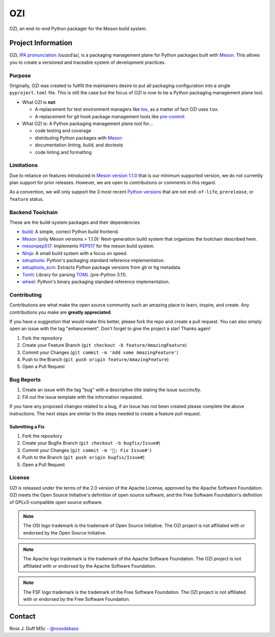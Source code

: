 
.. Copyright 2023 Ross J. Duff MSc 
   The copyright holder licenses this file
   to you under the Apache License, Version 2.0 (the
   "License"); you may not use this file except in compliance
   with the License.  You may obtain a copy of the License at

      http://www.apache.org/licenses/LICENSE-2.0

   Unless required by applicable law or agreed to in writing,
   software distributed under the License is distributed on an
   "AS IS" BASIS, WITHOUT WARRANTIES OR CONDITIONS OF ANY
   KIND, either express or implied.  See the License for the
   specific language governing permissions and limitations
   under the License

===
OZI
===

|py-version-badge| |openssf-badge| |slsa-level3-badge| |fossa-badge| |semantic-release-badge|
|coverage-badge| |pytest-plugins-badge| 
|bandit-badge| |black-badge| |isort-badge| |flake8-badge| |pyright-badge| |pylint-ckpt-badge| |rst-lint-badge|

OZI, an end-to-end Python packager for the Meson build system.

.. image:: https://raw.githubusercontent.com/sigstore/community/main/artwork/badge/sigstore_codesigned_purple.png
 :align: right
 :height: 140
 :target: https://www.sigstore.dev/

Project Information
-------------------

OZI,
`IPA pronunciation <http://ipa-reader.xyz/?text=o%CA%8Az%C9%9Bd%CB%88a%C9%AA&voice=Salli>`_ /oʊzɛdˈaɪ/,
is a packaging management plane for Python packages
built with Meson_. This allows you to create a versioned and traceable
system of development practices.

Purpose
^^^^^^^

Originally, OZI was created to fullfill the maintainers desire to put all packaging configuration
into a single ``pyproject.toml`` file. This is still the case but the focus of OZI is now to be a
Python packaging management plane tool. 

* What OZI is **not**:

  * A replacement for test environment managers like tox_, as a matter of fact OZI uses ``tox``.
  * A replacement for git hook package management tools like pre-commit_

* What OZI is: A Python packaging management plane tool for...

  * code testing and coverage
  * distributing Python packages with Meson_
  * documentation linting, build, and doctests
  * code linting and formatting

Limitations
^^^^^^^^^^^

Due to reliance on features introduced in
`Meson version 1.1.0 <https://mesonbuild.com/Release-notes-for-1-1-0.html>`_
that is our minimum supported version, we do not currently plan support for prior releases. 
However, we are open to contributions or comments in this regard. 

As a convention, we will only support 
the 3 most recent `Python versions <https://devguide.python.org/versions/#versions>`_
that are not ``end-of-life``, ``prerelease``, or ``feature`` status.

Backend Toolchain
^^^^^^^^^^^^^^^^^

These are the build-system packages and their dependencies

* build_:
  A simple, correct Python build frontend.
* Meson_ (only Meson versions > 1.1.0):
  Next-generation build system that organizes the toolchain described here.
* mesonpep517_:
  Implements PEP517_ for the meson build system.
* Ninja_:
  A small build system with a focus on speed.
* setuptools_:
  Python's packaging standard reference implementation.
* setuptools_scm_:
  Extracts Python package versions from git or hg metadata.
* Tomli_:
  Library for parsing TOML_ (pre-Python 3.11).  
* wheel_:
  Python's binary packaging standard reference implementation.

Contributing
^^^^^^^^^^^^

Contributions are what make the open source community such an amazing place to
learn, inspire, and create. Any contributions you make are **greatly appreciated**.

If you have a suggestion that would make this better, please fork the repo and
create a pull request. You can also simply open an issue with the tag "enhancement".
Don't forget to give the project a star! Thanks again!

1. Fork the repository
2. Create your Feature Branch (``git checkout -b feature/AmazingFeature``)
3. Commit your Changes (``git commit -m 'Add some AmazingFeature'``)
4. Push to the Branch (``git push origin feature/AmazingFeature``)
5. Open a Pull Request

Bug Reports
^^^^^^^^^^^

1. Create an issue with the tag "bug" with a descriptive title stating the issue succinctly.
2. Fill out the issue template with the information requested.

If you have any proposed changes related to a bug, if an Issue has not been created please
complete the above instructions.
The next steps are similar to the steps needed to create a feature pull request.

Submitting a Fix
################

1. Fork the repository
2. Create your Bugfix Branch (``git checkout -b bugfix/Issue#``)
3. Commit your Changes (``git commit -m '🐛: Fix Issue#'``)
4. Push to the Branch (``git push origin bugfix/Issue#``)
5. Open a Pull Request

License
^^^^^^^

OZI is released under the terms of the 2.0 version of the Apache License,
approved by the Apache Software Foundation. OZI meets the Open Source Initiative's definition of
open source software, and the Free Software Foundation's definition of GPLv3-compatible open 
source software.

|osi-logo| |asf-logo| |fsf-logo|

.. note::
   The OSI logo trademark is the trademark of Open Source Initiative.
   The OZI project is not affiliated with or endorsed by the Open Source Initiative.

.. note::
   The Apache logo trademark is the trademark of the Apache Software Foundation.
   The OZI project is not affiliated with or endorsed by the Apache Software Foundation.

.. note::
   The FSF logo trademark is the trademark of the Free Software Foundation.
   The OZI project is not affiliated with or endorsed by the Free Software Foundation.

Contact
-------

Ross J. Duff MSc - `@rossdabass <https://twitter.com/rossdabass>`_


.. |py-version-badge| image:: https://img.shields.io/badge/Python%20Version-3.9%20%7C%203.10%20%7C%203.11-blue

.. |pylint-ckpt-badge| image:: https://img.shields.io/badge/linting-%E2%9C%94%20Pylint%3A%2010.00%2F10-informational
.. |fossa-badge| image:: https://app.fossa.com/api/projects/git%2Bgithub.com%2Frjdbcm%2Fozi.svg?type=shield
    :target: https://app.fossa.com/projects/git%2Bgithub.com%2Frjdbcm%2Fozi?ref=badge_large
    :alt: License Compliance

.. |slsa-level3-badge| image:: https://slsa.dev/images/gh-badge-level3.svg
.. |openssf-badge| image:: https://bestpractices.coreinfrastructure.org/projects/7515/badge
    :target: https://bestpractices.coreinfrastructure.org/projects/7515
    :alt: Open Source Security Foundation self-certification status
.. |semantic-release-badge| image:: https://img.shields.io/badge/semantic--release-gitmoji-e10079?logo=semantic-release
    :target: https://github.com/python-semantic-release/python-semantic-release
    :alt: Automatic Semantic Versioning for Python projects
.. |bandit-badge| image:: https://img.shields.io/badge/security-%E2%9C%94%20bandit-yellow.svg
    :target: https://github.com/PyCQA/bandit
    :alt: Security Status

.. |pytest-plugins-badge| image:: https://img.shields.io/badge/Pytest-asyncio%20cov%20%20hypothesis%20mock%20randomly%20tcpclient-informational

.. |black-badge| image:: https://img.shields.io/badge/code%20style-%E2%9C%94%20black-000000.svg
    :target: https://github.com/psf/black

.. |flake8-badge| image:: https://img.shields.io/badge/code%20quality-%E2%9C%94%20Flake8-informational
.. |isort-badge| image:: https://img.shields.io/badge/%20imports-%E2%9C%94%20isort-%231674b1?style=flat&labelColor=ef8336
    :target: https://pycqa.github.io/isort/
.. |pyright-badge| image:: https://img.shields.io/badge/typing-%E2%9C%94%20Pyright%3A%200%20e%2C%200%20w%2C%200%20i-informational
.. |rst-lint-badge| image:: https://img.shields.io/badge/rst--lint-%E2%9C%94%20README.rst-informational

.. |coverage-badge| image:: https://img.shields.io/badge/Coverage.py-%E2%9C%94%20100%25-success

.. |osi-logo| image:: https://149753425.v2.pressablecdn.com/wp-content/uploads/2009/06/OSIApproved_100X125.png
 :height: 100
 :alt: OSI Approved Open Source License under Keyhole Logo
 :target: https://opensource.org/

.. |asf-logo| image:: https://www.apache.org/foundation/press/kit/asf_logo_url.png
 :height: 100
 :alt: Apache-2.0 License
 :target: https://www.apache.org/

.. |fsf-logo| image:: https://www.gnu.org/graphics/logo-fsf.org.png
 :width: 330
 :alt: GPL-compatible Open Source License
 :target: https://www.gnu.org/


.. _TOML: https://toml.io/en/
.. _PEP517: https://peps.python.org/pep-0517/
.. _build: https://pypi.org/project/build/
.. _mesonpep517: https://pypi.org/project/mesonpep517
.. _Ninja: https://pypi.org/project/ninja/
.. _setuptools: https://pypi.org/project/setuptools/
.. _setuptools_scm: https://pypi.org/project/setuptools_scm/
.. _Tomli: https://pypi.org/project/tomli/
.. _wheel: https://pypi.org/project/wheel/
.. _pre-commit: https://pre-commit.com/
.. _tox: https://tox.wiki/en/latest/
.. _Meson: https://mesonbuild.com/
